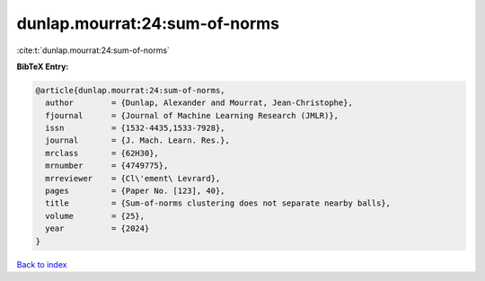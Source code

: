 dunlap.mourrat:24:sum-of-norms
==============================

:cite:t:`dunlap.mourrat:24:sum-of-norms`

**BibTeX Entry:**

.. code-block:: bibtex

   @article{dunlap.mourrat:24:sum-of-norms,
     author        = {Dunlap, Alexander and Mourrat, Jean-Christophe},
     fjournal      = {Journal of Machine Learning Research (JMLR)},
     issn          = {1532-4435,1533-7928},
     journal       = {J. Mach. Learn. Res.},
     mrclass       = {62H30},
     mrnumber      = {4749775},
     mrreviewer    = {Cl\'ement\ Levrard},
     pages         = {Paper No. [123], 40},
     title         = {Sum-of-norms clustering does not separate nearby balls},
     volume        = {25},
     year          = {2024}
   }

`Back to index <../By-Cite-Keys.html>`__
